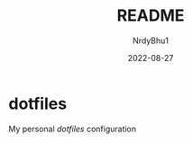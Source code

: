 #+title: 	README
#+author: 	NrdyBhu1
#+date: 	2022-08-27

* dotfiles
[[./dotfiles.png]]
My personal /dotfiles/ configuration
